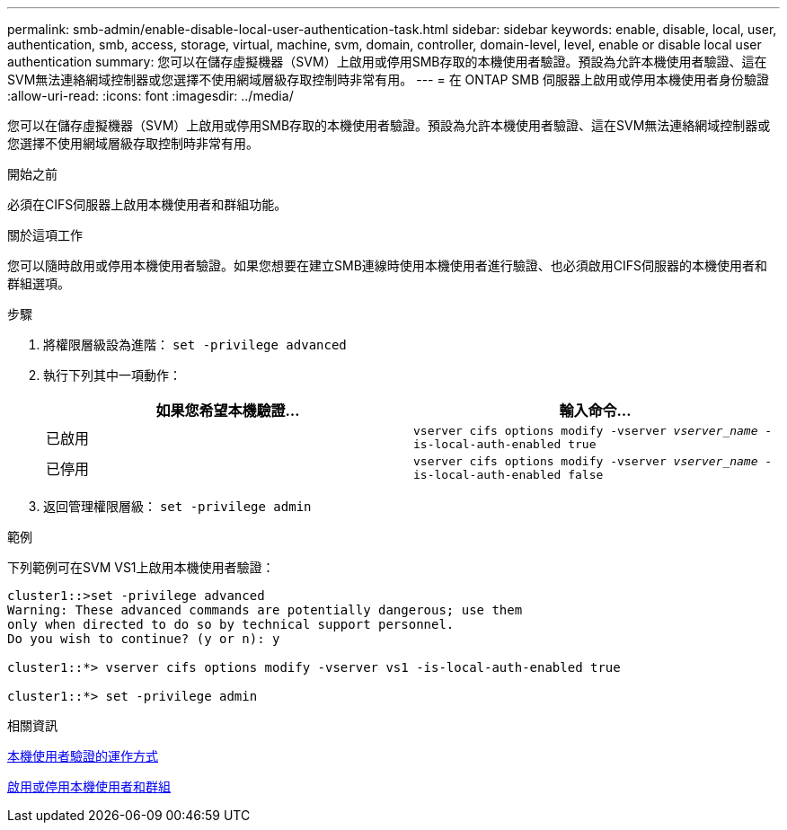 ---
permalink: smb-admin/enable-disable-local-user-authentication-task.html 
sidebar: sidebar 
keywords: enable, disable, local, user, authentication, smb, access, storage, virtual, machine, svm, domain, controller, domain-level, level, enable or disable local user authentication 
summary: 您可以在儲存虛擬機器（SVM）上啟用或停用SMB存取的本機使用者驗證。預設為允許本機使用者驗證、這在SVM無法連絡網域控制器或您選擇不使用網域層級存取控制時非常有用。 
---
= 在 ONTAP SMB 伺服器上啟用或停用本機使用者身份驗證
:allow-uri-read: 
:icons: font
:imagesdir: ../media/


[role="lead"]
您可以在儲存虛擬機器（SVM）上啟用或停用SMB存取的本機使用者驗證。預設為允許本機使用者驗證、這在SVM無法連絡網域控制器或您選擇不使用網域層級存取控制時非常有用。

.開始之前
必須在CIFS伺服器上啟用本機使用者和群組功能。

.關於這項工作
您可以隨時啟用或停用本機使用者驗證。如果您想要在建立SMB連線時使用本機使用者進行驗證、也必須啟用CIFS伺服器的本機使用者和群組選項。

.步驟
. 將權限層級設為進階： `set -privilege advanced`
. 執行下列其中一項動作：
+
|===
| 如果您希望本機驗證... | 輸入命令... 


 a| 
已啟用
 a| 
`vserver cifs options modify -vserver _vserver_name_ -is-local-auth-enabled true`



 a| 
已停用
 a| 
`vserver cifs options modify -vserver _vserver_name_ -is-local-auth-enabled false`

|===
. 返回管理權限層級： `set -privilege admin`


.範例
下列範例可在SVM VS1上啟用本機使用者驗證：

[listing]
----
cluster1::>set -privilege advanced
Warning: These advanced commands are potentially dangerous; use them
only when directed to do so by technical support personnel.
Do you wish to continue? (y or n): y

cluster1::*> vserver cifs options modify -vserver vs1 -is-local-auth-enabled true

cluster1::*> set -privilege admin
----
.相關資訊
xref:local-user-authentication-concept.adoc[本機使用者驗證的運作方式]

xref:enable-disable-local-users-groups-task.adoc[啟用或停用本機使用者和群組]
